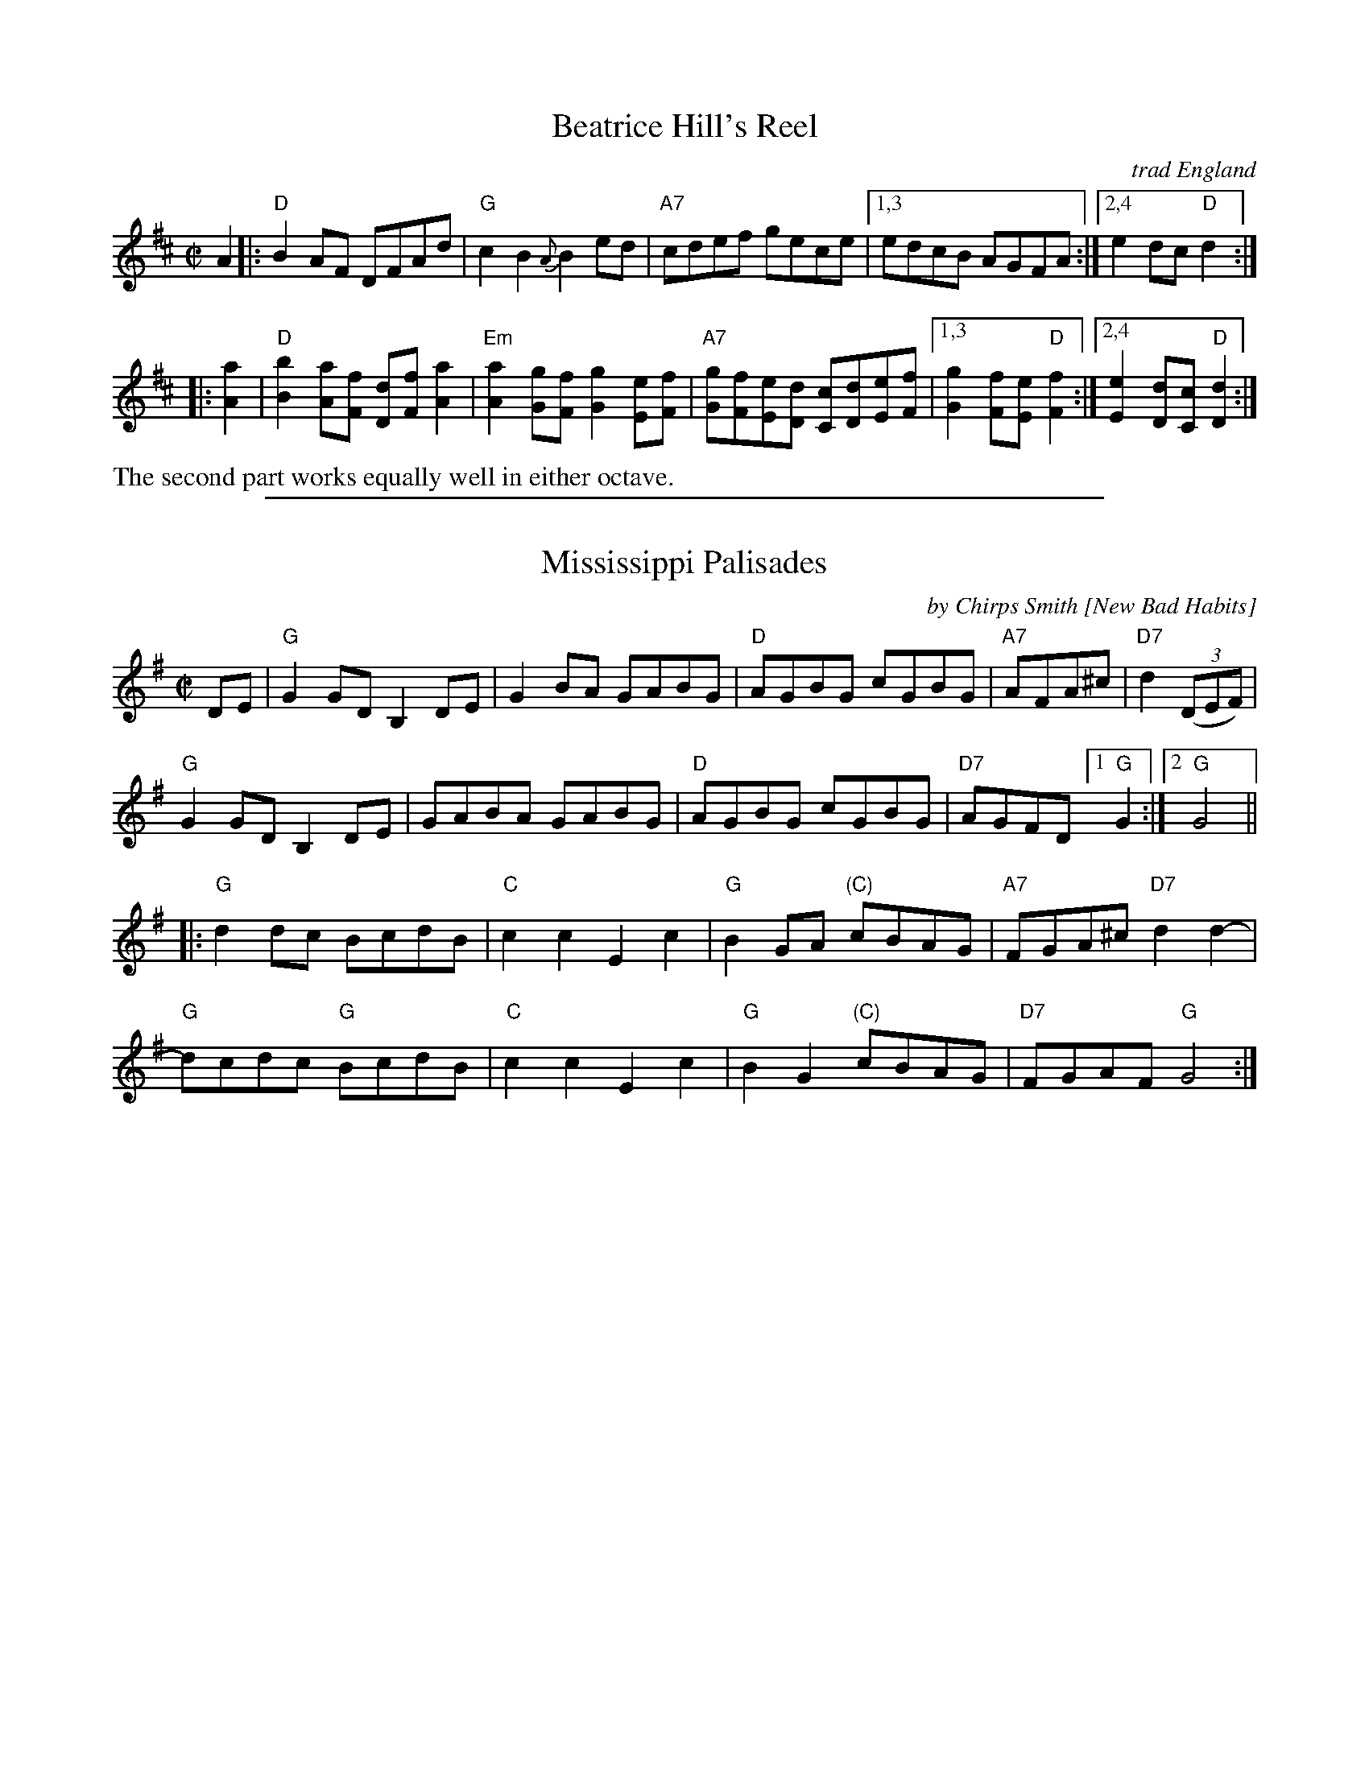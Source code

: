 
X: 1
T: Beatrice Hill's Reel
O: trad England
B: Hardcore English p.28
N: Originally in D
N: Recorded in 1952, as played by Bromsberrow Heath melodeon player Beatrice Hill,  and  in
N: 1954 by the Forest of Dean melodion player Russell Wortley, and also turns up in Norfolk
N: (Walter Geary), Shropshire (Dennis Crowther) and Australia (Charlie Bachelor).
R: reel
Z: 2007 John Chambers <jc:trillian.mit.edu>
M: C|
L: 1/8
K: D
   A2 |:\
"D"B2AF DFAd | "G"c2B2{A} B2ed | "A7"cdef gece |\
[1,3 edcB  AGFA :|2,4 e2dc "D"d2 :|
|: [a2A2] |\
"D"[b2B2][aA][fF] [dD][fF][a2A2] |"Em"[a2A2][gG][fF] [g2G2][eE][fF] |\
"A7"[gG][fF][eE][dD] [cC][dD][eE][fF] |\
[1,3 [g2G2][fF][eE] "D"[f2F2] :|2,4 [e2E2][dD][cC] "D"[d2D2] :|
%%text The second part works equally well in either octave.

%%sep 1 1 500

X: 2
T: Mississippi Palisades
C: by Chirps Smith [New Bad Habits]
R: reel
Z: 2016 John Chambers <jc:trillian.mit.edu>
M: C|
L: 1/8
K: G
DE |\
"G"G2GD B,2DE | G2BA GABG | "D"AGBG cGBG | "A7"AFA^c | "D7"d2 (3(DEF) |
"G"G2GD B,2DE | GABA GABG | "D"AGBG cGBG | "D7"AGFD [1 "G"G2 :|2 "G"G4 ||
|:\
"G"d2dc BcdB | "C"c2c2 E2c2 | "G"B2GA "(C)"cBAG | "A7"FGA^c "D7"d2d2- |
"G"dcdc "G"BcdB | "C"c2c2 E2c2 | "G"B2G2 "(C)"cBAG | "D7"FGAF "G"G4 :|
